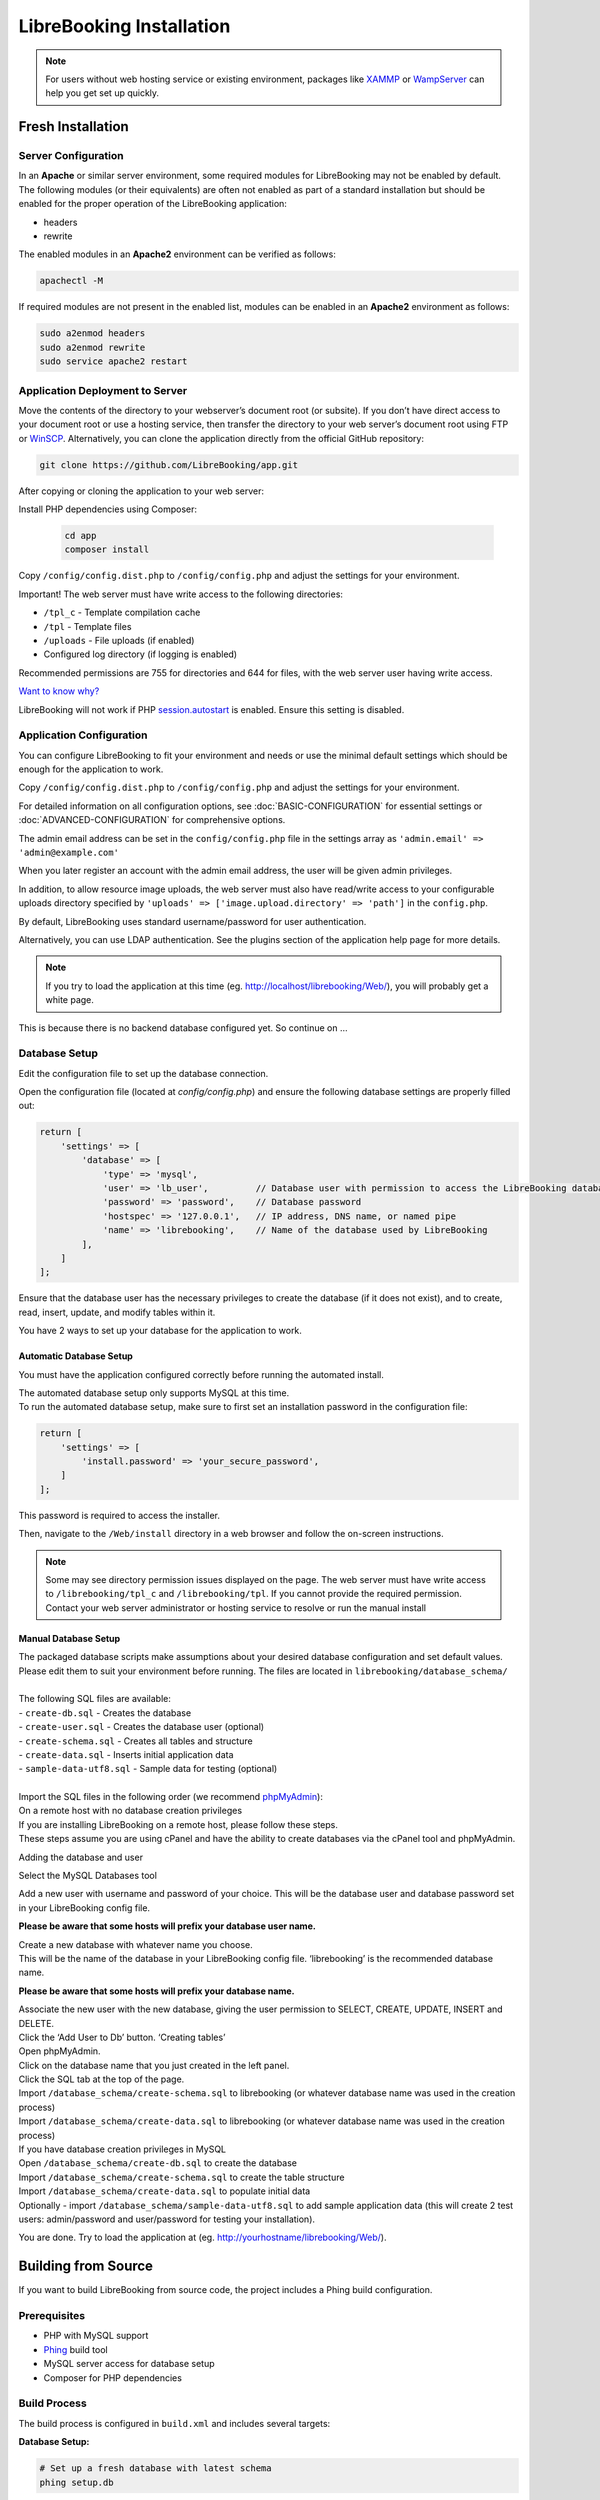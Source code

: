 LibreBooking Installation
=========================

.. note::
   For users without web hosting service or existing environment, packages like
   `XAMMP <http://www.apachefriends.org/en/index.html>`__ or `WampServer
   <http://www.wampserver.com/en/>`__ can help you get set up quickly.

Fresh Installation
------------------

Server Configuration
~~~~~~~~~~~~~~~~~~~~

In an **Apache** or similar server environment, some required modules
for LibreBooking may not be enabled by default. The following modules
(or their equivalents) are often not enabled as part of a standard
installation but should be enabled for the proper operation of the
LibreBooking application:

-  headers
-  rewrite

The enabled modules in an **Apache2** environment can be verified as
follows:

.. code:: bash

   apachectl -M

If required modules are not present in the enabled list, modules can be
enabled in an **Apache2** environment as follows:

.. code:: bash

   sudo a2enmod headers
   sudo a2enmod rewrite
   sudo service apache2 restart

Application Deployment to Server
~~~~~~~~~~~~~~~~~~~~~~~~~~~~~~~~

Move the contents of the directory to your webserver’s document root (or
subsite). If you don’t have direct access to your document root or use a
hosting service, then transfer the directory to your web server’s
document root using FTP or `WinSCP <https://winscp.net/>`__.
Alternatively, you can clone the application directly from the official GitHub repository:

.. code-block:: bash

    git clone https://github.com/LibreBooking/app.git

After copying or cloning the application to your web server:

Install PHP dependencies using Composer:

   .. code-block:: bash

       cd app
       composer install

Copy ``/config/config.dist.php`` to ``/config/config.php`` and adjust
the settings for your environment.

Important! The web server must have write access to the following directories:

-  ``/tpl_c`` - Template compilation cache
-  ``/tpl`` - Template files
-  ``/uploads`` - File uploads (if enabled)
-  Configured log directory (if logging is enabled)

Recommended permissions are 755 for directories and 644 for files, with the web server user having write access.

`Want to know why? <http://www.smarty.net/docs/en/variable.compile.dir.tpl>`__

LibreBooking will not work if PHP
`session.autostart <http://www.php.net/manual/en/session.configuration.php#ini.session.auto-start>`__
is enabled. Ensure this setting is disabled.

Application Configuration
~~~~~~~~~~~~~~~~~~~~~~~~~

You can configure LibreBooking to fit your environment and needs or use the
minimal default settings which should be enough for the application to work.

Copy ``/config/config.dist.php`` to ``/config/config.php`` and adjust
the settings for your environment.

For detailed information on all configuration options, see :doc:`BASIC-CONFIGURATION` 
for essential settings or :doc:`ADVANCED-CONFIGURATION` for comprehensive options.

The admin email address can be set in the ``config/config.php`` file in the 
settings array as ``'admin.email' => 'admin@example.com'``

When you later register an account with the admin email address, the user will be given
admin privileges.

In addition, to allow resource image uploads, the web server must also have
read/write access to your configurable uploads directory specified by
``'uploads' => ['image.upload.directory' => 'path']`` in the ``config.php``.

By default, LibreBooking uses standard username/password for user
authentication.

Alternatively, you can use LDAP authentication. See the plugins section of the
application help page for more details.

.. note::
   If you try to load the application at this time (eg.
   http://localhost/librebooking/Web/), you will probably get a white page.

This is because there is no backend database configured yet. So continue on …

Database Setup
~~~~~~~~~~~~~~
Edit the configuration file to set up the database connection.

Open the configuration file (located at `config/config.php`) and ensure the following database settings are properly filled out:

.. code-block:: php

    return [
        'settings' => [
            'database' => [
                'type' => 'mysql',
                'user' => 'lb_user',         // Database user with permission to access the LibreBooking database
                'password' => 'password',    // Database password
                'hostspec' => '127.0.0.1',   // IP address, DNS name, or named pipe
                'name' => 'librebooking',    // Name of the database used by LibreBooking
            ],
        ]
    ];

Ensure that the database user has the necessary privileges to create the database (if it does not exist), and to create, read, insert, update, and modify tables within it.

You have 2 ways to set up your database for the application to work.

Automatic Database Setup
^^^^^^^^^^^^^^^^^^^^^^^^

You must have the application configured correctly before running the
automated install.

| The automated database setup only supports MySQL at this time.
| To run the automated database setup, make sure to first set an installation password in the configuration file:

.. code-block:: php

    return [
        'settings' => [
            'install.password' => 'your_secure_password',
        ]
    ];

This password is required to access the installer.

Then, navigate to the ``/Web/install`` directory in a web browser and follow
the on-screen instructions.

.. note::
   Some may see directory permission issues displayed on the page.
   The web server must have write access to ``/librebooking/tpl_c`` and
   ``/librebooking/tpl``.
   If you cannot provide the required permission. Contact your web server
   administrator or hosting service to resolve or run the manual install

Manual Database Setup
^^^^^^^^^^^^^^^^^^^^^

| The packaged database scripts make assumptions about your desired
  database configuration and set default values.
| Please edit them to suit your environment before running. The files
  are located in ``librebooking/database_schema/``
| 
| The following SQL files are available:
| - ``create-db.sql`` - Creates the database
| - ``create-user.sql`` - Creates the database user (optional)
| - ``create-schema.sql`` - Creates all tables and structure
| - ``create-data.sql`` - Inserts initial application data
| - ``sample-data-utf8.sql`` - Sample data for testing (optional)
|
| Import the SQL files in the following order (we recommend
  `phpMyAdmin <https://www.phpmyadmin.net/>`__):

| On a remote host with no database creation privileges
| If you are installing LibreBooking on a remote host, please follow
  these steps.
| These steps assume you are using cPanel and have the ability to create
  databases via the cPanel tool and phpMyAdmin.

Adding the database and user

Select the MySQL Databases tool

Add a new user with username and password of your choice. This will be
the database user and database password set in your LibreBooking config
file.

**Please be aware that some hosts will prefix your database user name.**

| Create a new database with whatever name you choose.
| This will be the name of the database in your LibreBooking config
  file. ‘librebooking’ is the recommended database name.

**Please be aware that some hosts will prefix your database name.**

| Associate the new user with the new database, giving the user
  permission to SELECT, CREATE, UPDATE, INSERT and DELETE.
| Click the ‘Add User to Db’ button. ‘Creating tables’
| Open phpMyAdmin.
| Click on the database name that you just created in the left panel.
| Click the SQL tab at the top of the page.
| Import ``/database_schema/create-schema.sql`` to librebooking (or
  whatever database name was used in the creation process)
| Import ``/database_schema/create-data.sql`` to librebooking (or
  whatever database name was used in the creation process)

| If you have database creation privileges in MySQL
| Open ``/database_schema/create-db.sql`` to create the database
| Import ``/database_schema/create-schema.sql`` to create the table structure
| Import ``/database_schema/create-data.sql`` to populate initial data
| Optionally - import ``/database_schema/sample-data-utf8.sql`` to add
  sample application data (this will create 2 test users: admin/password
  and user/password for testing your installation).

You are done. Try to load the application at (eg.
http://yourhostname/librebooking/Web/).

Building from Source
---------------------

If you want to build LibreBooking from source code, the project includes a Phing build configuration.

Prerequisites
~~~~~~~~~~~~~

-  PHP with MySQL support
-  `Phing <https://www.phing.info/>`__ build tool
-  MySQL server access for database setup
-  Composer for PHP dependencies

Build Process
~~~~~~~~~~~~~

The build process is configured in ``build.xml`` and includes several targets:

**Database Setup:**

.. code-block:: bash

   # Set up a fresh database with latest schema
   phing setup.db

**Package Creation:**

.. code-block:: bash

   # Create a distribution package
   phing package

The packaging process will:

-  Create a clean staging directory
-  Copy application files while excluding development artifacts
-  Combine database schema files
-  Create a distribution ZIP file
-  Generate a build bundle in ``build/bundle/``

**Files Excluded from Package:**

The build process automatically excludes development files:

-  Configuration files (``config.php``, ``*.config.php``)
-  User uploads and temporary files
-  Development tools and IDE files
-  Testing files and documentation
-  Version control files
-  Build artifacts

**Database Upgrades:**

For upgrading existing installations:

.. code-block:: bash

   # Upgrade database to latest version
   phing upgrade.db

This will run any pending database migrations from the ``database_schema/upgrades/`` directory.

**Database File Combination:**

The build process creates optimized database installation files by combining:

-  ``create-schema.sql`` - Table structure
-  ``create-data.sql`` - Initial data

This creates consolidated installation files for easier deployment.

Docker Installation (Recommended)
----------------------------------

LibreBooking can be easily deployed using Docker containers, which provides a consistent environment and simplifies setup. This is the recommended method for new installations.

Prerequisites
~~~~~~~~~~~~~

-  Docker and Docker Compose installed on your system
-  Basic understanding of Docker concepts

Quick Start with Docker Compose
~~~~~~~~~~~~~~~~~~~~~~~~~~~~~~~

1. **Create a docker-compose.yml file:**

   .. code-block:: yaml

      name: librebooking

      services:
        db:
          image: linuxserver/mariadb:10.6.13
          restart: always
          volumes:
            - db_data:/config
          environment:
            - PUID=1000
            - PGID=1000
            - TZ=America/New_York
            - MYSQL_ROOT_PASSWORD=your_secure_root_password
        
        app:
          image: librebooking/librebooking:develop
          restart: always
          depends_on:
            - db
          ports:
            - "80:80"
          volumes:
            - app_config:/config
          environment:
            - LB_DB_NAME=librebooking
            - LB_DB_USER=lb_user
            - LB_DB_USER_PWD=your_secure_user_password
            - LB_DB_HOST=db
            - LB_INSTALL_PWD=your_installation_password
            - TZ=America/New_York

      volumes:
        db_data:
        app_config:

2. **Start the services:**

   .. code-block:: bash

      docker-compose up -d

3. **Complete the installation:**

   -  Open your browser to ``http://localhost/install``
   -  Enter the installation password (``LB_INSTALL_PWD`` from docker-compose.yml)
   -  Enter database root user: ``root``
   -  Enter database root password (``MYSQL_ROOT_PASSWORD`` from docker-compose.yml)
   -  Select "Create the database" and "Create the database user"
   -  Click the register link to create your admin account

Docker Environment Variables
~~~~~~~~~~~~~~~~~~~~~~~~~~~~

**Required Environment Variables (when config.php doesn't exist):**

``LB_DB_NAME``
  Database name for LibreBooking (e.g., ``librebooking``)

``LB_DB_USER``
  Database username (e.g., ``lb_user``)

``LB_DB_USER_PWD``
  Database user password

``LB_DB_HOST``
  Database hostname (e.g., ``db`` when using docker-compose)

``LB_INSTALL_PWD``
  Password for accessing the installation wizard

``TZ``
  Timezone (e.g., ``America/New_York``, ``Europe/London``)

**Optional Environment Variables:**

``LB_ENV``
  Environment mode: ``production`` (default) or ``dev``

``LB_LOG_FOLDER``
  Log directory (default: ``/var/log/librebooking``)

``LB_LOG_LEVEL``
  Logging level: ``none`` (default), ``debug``, ``error``

``LB_LOG_SQL``
  Enable SQL logging: ``false`` (default), ``true``

``LB_CRON_ENABLED``
  Enable background cron jobs: ``false`` (default), ``true``

Docker Image Versions
~~~~~~~~~~~~~~~~~~~~~

**Stable Release:**

.. code-block:: bash

   docker pull librebooking/librebooking:v3.0.3

**Development Version:**

.. code-block:: bash

   docker pull librebooking/librebooking:develop

Persistent Data Storage
~~~~~~~~~~~~~~~~~~~~~~~

To persist data beyond container lifecycle, mount these directories:

**Configuration:**
  Mount ``/config`` volume to persist configuration files

**File Uploads:**
  Mount ``/var/www/html/Web/uploads/images`` for uploaded images
  Mount ``/var/www/html/Web/uploads/reservation`` for reservation attachments

Background Jobs (Cron)
~~~~~~~~~~~~~~~~~~~~~~

LibreBooking requires background jobs for features like reminder emails:

.. code-block:: yaml

   environment:
     - LB_CRON_ENABLED=true

Or run them manually:

.. code-block:: bash

   docker exec <container_name> php -f /var/www/html/Jobs/sendreminders.php

Docker Troubleshooting
~~~~~~~~~~~~~~~~~~~~~~

**Container won't start:**
  -  Check Docker logs: ``docker-compose logs app``
  -  Verify environment variables are set correctly
  -  Ensure database container is running: ``docker-compose ps``

**Cannot access installation:**
  -  Verify port mapping: ``docker-compose ps``
  -  Check firewall settings
  -  Ensure ``LB_INSTALL_PWD`` is set

**Database connection failed:**
  -  Verify database container is healthy: ``docker-compose logs db``
  -  Check database environment variables match between services
  -  Ensure containers are on the same network

**Configuration not persisting:**
  -  Verify volume mounts are correct
  -  Check container has write permissions to volumes
  -  Use named volumes instead of bind mounts for easier management

For more detailed Docker configuration options and advanced setups, see the 
`LibreBooking Docker repository <https://github.com/LibreBooking/docker>`__.

Registering the Administrator Account
~~~~~~~~~~~~~~~~~~~~~~~~~~~~~~~~~~~~~

After the database has been set up you will need to register the account
for your application administrator. Navigate to register.php register an
account with email address set as the ``'admin.email'`` value in your configuration.

Upgrading
---------

Upgrading from a previous version of LibreBooking (or Booked 2.x and phpScheduleIt 2.x)
~~~~~~~~~~~~~~~~~~~~~~~~~~~~~~~~~~~~~~~~~~~~~~~~~~~~~~~~~~~~~~~~~~~~~~~~~~~~~~~~~~~~~~~

The steps for upgrading from a previous version of LibreBooking are very
similar to the steps described above in Application Deployment to
Server.

Recommended
^^^^^^^^^^^

| The recommended approach is to backup your current LibreBooking files,
  then upload the new files to the that same location.
| This prevents any old files from interfering with new ones. After the
  new files are uploaded, copy your old ``config/config.php`` file to
  the config directory in the new version.
| Then run ``/Web/install/configure.php`` to bring your config file up
  to date.
| If you have any uploaded resource images you will need to copy them
  from their old location to the new one.

Alternative
^^^^^^^^^^^

| An alternative upgrade approach is to overwrite the current
  LibreBooking files with the new ones.
| If doing this, you must delete the contents of ``/tpl_c``. This
  approach will not allow you to roll back and will not clear out any
  obsolete files.

Database
^^^^^^^^

After the application files have been upgraded you will need to upgrade
the database.

Automatical Database Upgrade
''''''''''''''''''''''''''''

| The automatic database upgrade is exactly the same as the automatic
  database install.
| Please follow the instructions in the Automatic Database Setup section
  above.

Manual Database Upgrade
'''''''''''''''''''''''

| The packaged database scripts make assumptions about your desired
  database configuration and set default values. Please edit them to
  suit your environment before running. The files are located in
  ``librebooking/database_schema/upgrades.`` Depending on your current
  version, import the ``upgrade.sql`` file within each subdirectory to
  get to the current version (we recommend
  `adminer <https://www.adminer.org/>`__ for this)
| For example, if you are running version 2.0 and the current version is
  2.2 then you should run
  ``librebooking/database_schema/upgrade/2.1/upgrade.sql`` then
  ``librebooking/database_schema/upgrade/2.2/upgrade.sql``

Migrating from version 1.2
~~~~~~~~~~~~~~~~~~~~~~~~~~

| A migration from 1.2 to 2.0 is supported for MySQL only.
| This can be run after the 2.0 installation.
| To run the migration open ``/Web/install/migrate.php`` directory in a
  web browser and follow the on-screen instructions.

Getting Started
---------------

The First Login
~~~~~~~~~~~~~~~

There are 2 main types of accounts, they are admin and user account.

-  If you imported a sample application data, you now can use
   admin/password and user/password to login and make changes or
   addition via the application.
-  If not, **you will need to register an account with your configured
   admin email address**. The admin email address is set in the
   ``librebooking/config/config.php`` file as ``'admin.email' => 'admin@example.com'``
   within the settings array.

Other self registration accounts are defaulted to normal users.

After registration you will be logged in automatically.

At this time, it is recommended to change your password.

-  For LDAP authentication please login with your LDAP
   username/password.

Log Files
^^^^^^^^^

LibreBooking logs multiple levels of information categorized into either
application or database logs. To do this:

-  To allow application logging, the PHP account requires write access
   (0755) to your configured log directory.
-  Logging is configured in /config/config.php
-  Levels used by LibreBooking are OFF, DEBUG, ERROR. For normal
   operation, ERROR is appropriate. If trace logs are needed, DEBUG is
   appropriate.
-  To turn on application logging, change the logging level setting
   in your configuration file to an appropriate level. For example,
   set ``'logging' => ['level' => 'debug']`` within the settings array.

For detailed information on all logging and other configuration options, 
see :doc:`BASIC-CONFIGURATION` for essential settings or :doc:`ADVANCED-CONFIGURATION` 
for comprehensive options.


Enabling LibreBooking API
~~~~~~~~~~~~~~~~~~~~~~~~~

LibreBooking has the option to expose a RESTful JSON API. This API can
be leveraged for third party integration, automation or to develop
client applications.

Prerequisites
^^^^^^^^^^^^^

-  PHP 8.2 or greater
-  To use ‘friendly’ URLs, mod_rewrite or URL rewriting must be enabled
-  Your web server must accept all verbs: GET, POST, PUT, DELETE

Configuration
^^^^^^^^^^^^^

-  Set ``'api' => ['enabled' => true]`` in your config file's settings array.
-  If you want friendly URL paths, mod_rewrite or URL rewriting must be
   enabled. Note, this is not required in order to use the API.
-  If using mod_rewrite and an Apache alias, ensure RewriteBase in
   /Web/Services/.htaccess is set to that alias root.

API Documentation
^^^^^^^^^^^^^^^^^

Auto-generated documentation for API usage can be found by browsing
http://your_librebooking_url/Web/Services.

API documentation is also available at :doc:`API`

This documentation describes each available service, indicates whether or not
the service is available to unauthenticated users/administrators, and provides
example requests/responses.

Consuming the API
^^^^^^^^^^^^^^^^^

If URL rewriting is being used, all services will be available from
http://your_librebooking_url/Web/Services If not using URL rewriting,
all services will be available from
http://your_librebooking_url/Web/Services/index.php

Certain services are only available to authenticated users or
administrators. Secure services will require a session token and userid,
which can be obtained from the Authentication service.

Support
-------

Please post any questions or issues to the github repo or the gitter
chat room.
